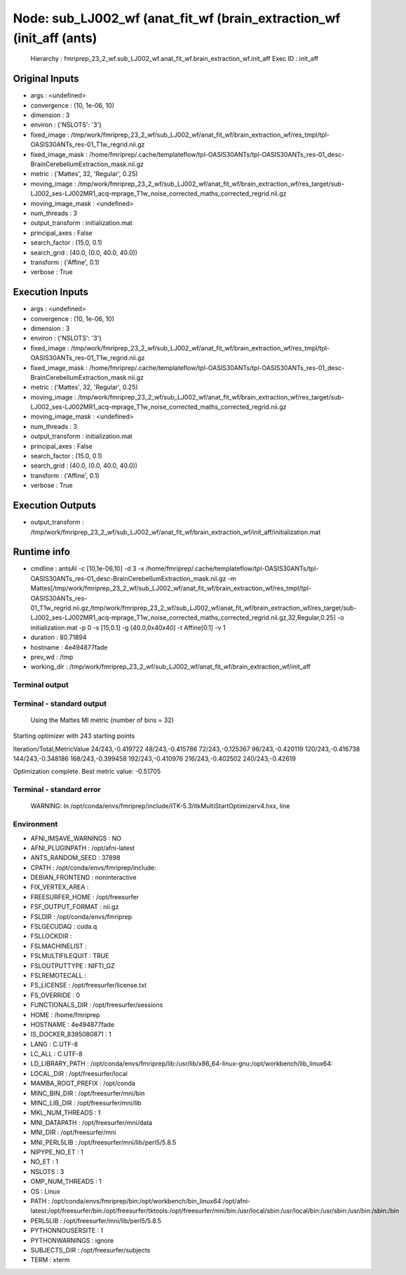 Node: sub_LJ002_wf (anat_fit_wf (brain_extraction_wf (init_aff (ants)
=====================================================================


 Hierarchy : fmriprep_23_2_wf.sub_LJ002_wf.anat_fit_wf.brain_extraction_wf.init_aff
 Exec ID : init_aff


Original Inputs
---------------


* args : <undefined>
* convergence : (10, 1e-06, 10)
* dimension : 3
* environ : {'NSLOTS': '3'}
* fixed_image : /tmp/work/fmriprep_23_2_wf/sub_LJ002_wf/anat_fit_wf/brain_extraction_wf/res_tmpl/tpl-OASIS30ANTs_res-01_T1w_regrid.nii.gz
* fixed_image_mask : /home/fmriprep/.cache/templateflow/tpl-OASIS30ANTs/tpl-OASIS30ANTs_res-01_desc-BrainCerebellumExtraction_mask.nii.gz
* metric : ('Mattes', 32, 'Regular', 0.25)
* moving_image : /tmp/work/fmriprep_23_2_wf/sub_LJ002_wf/anat_fit_wf/brain_extraction_wf/res_target/sub-LJ002_ses-LJ002MR1_acq-mprage_T1w_noise_corrected_maths_corrected_regrid.nii.gz
* moving_image_mask : <undefined>
* num_threads : 3
* output_transform : initialization.mat
* principal_axes : False
* search_factor : (15.0, 0.1)
* search_grid : (40.0, (0.0, 40.0, 40.0))
* transform : ('Affine', 0.1)
* verbose : True


Execution Inputs
----------------


* args : <undefined>
* convergence : (10, 1e-06, 10)
* dimension : 3
* environ : {'NSLOTS': '3'}
* fixed_image : /tmp/work/fmriprep_23_2_wf/sub_LJ002_wf/anat_fit_wf/brain_extraction_wf/res_tmpl/tpl-OASIS30ANTs_res-01_T1w_regrid.nii.gz
* fixed_image_mask : /home/fmriprep/.cache/templateflow/tpl-OASIS30ANTs/tpl-OASIS30ANTs_res-01_desc-BrainCerebellumExtraction_mask.nii.gz
* metric : ('Mattes', 32, 'Regular', 0.25)
* moving_image : /tmp/work/fmriprep_23_2_wf/sub_LJ002_wf/anat_fit_wf/brain_extraction_wf/res_target/sub-LJ002_ses-LJ002MR1_acq-mprage_T1w_noise_corrected_maths_corrected_regrid.nii.gz
* moving_image_mask : <undefined>
* num_threads : 3
* output_transform : initialization.mat
* principal_axes : False
* search_factor : (15.0, 0.1)
* search_grid : (40.0, (0.0, 40.0, 40.0))
* transform : ('Affine', 0.1)
* verbose : True


Execution Outputs
-----------------


* output_transform : /tmp/work/fmriprep_23_2_wf/sub_LJ002_wf/anat_fit_wf/brain_extraction_wf/init_aff/initialization.mat


Runtime info
------------


* cmdline : antsAI -c [10,1e-06,10] -d 3 -x /home/fmriprep/.cache/templateflow/tpl-OASIS30ANTs/tpl-OASIS30ANTs_res-01_desc-BrainCerebellumExtraction_mask.nii.gz -m Mattes[/tmp/work/fmriprep_23_2_wf/sub_LJ002_wf/anat_fit_wf/brain_extraction_wf/res_tmpl/tpl-OASIS30ANTs_res-01_T1w_regrid.nii.gz,/tmp/work/fmriprep_23_2_wf/sub_LJ002_wf/anat_fit_wf/brain_extraction_wf/res_target/sub-LJ002_ses-LJ002MR1_acq-mprage_T1w_noise_corrected_maths_corrected_regrid.nii.gz,32,Regular,0.25] -o initialization.mat -p 0 -s [15,0.1] -g [40.0,0x40x40] -t Affine[0.1] -v 1
* duration : 80.71894
* hostname : 4e494877fade
* prev_wd : /tmp
* working_dir : /tmp/work/fmriprep_23_2_wf/sub_LJ002_wf/anat_fit_wf/brain_extraction_wf/init_aff


Terminal output
~~~~~~~~~~~~~~~


 


Terminal - standard output
~~~~~~~~~~~~~~~~~~~~~~~~~~


 Using the Mattes MI metric (number of bins = 32)
Starting optimizer with 243 starting points

Iteration/Total,MetricValue
24/243,-0.419722
48/243,-0.415786
72/243,-0.125367
96/243,-0.420119
120/243,-0.416738
144/243,-0.348186
168/243,-0.399458
192/243,-0.410976
216/243,-0.402502
240/243,-0.42619

Optimization complete. Best metric value: -0.51705


Terminal - standard error
~~~~~~~~~~~~~~~~~~~~~~~~~


 WARNING: In /opt/conda/envs/fmriprep/include/ITK-5.3/itkMultiStartOptimizerv4.hxx, line 


Environment
~~~~~~~~~~~


* AFNI_IMSAVE_WARNINGS : NO
* AFNI_PLUGINPATH : /opt/afni-latest
* ANTS_RANDOM_SEED : 37898
* CPATH : /opt/conda/envs/fmriprep/include:
* DEBIAN_FRONTEND : noninteractive
* FIX_VERTEX_AREA : 
* FREESURFER_HOME : /opt/freesurfer
* FSF_OUTPUT_FORMAT : nii.gz
* FSLDIR : /opt/conda/envs/fmriprep
* FSLGECUDAQ : cuda.q
* FSLLOCKDIR : 
* FSLMACHINELIST : 
* FSLMULTIFILEQUIT : TRUE
* FSLOUTPUTTYPE : NIFTI_GZ
* FSLREMOTECALL : 
* FS_LICENSE : /opt/freesurfer/license.txt
* FS_OVERRIDE : 0
* FUNCTIONALS_DIR : /opt/freesurfer/sessions
* HOME : /home/fmriprep
* HOSTNAME : 4e494877fade
* IS_DOCKER_8395080871 : 1
* LANG : C.UTF-8
* LC_ALL : C.UTF-8
* LD_LIBRARY_PATH : /opt/conda/envs/fmriprep/lib:/usr/lib/x86_64-linux-gnu:/opt/workbench/lib_linux64:
* LOCAL_DIR : /opt/freesurfer/local
* MAMBA_ROOT_PREFIX : /opt/conda
* MINC_BIN_DIR : /opt/freesurfer/mni/bin
* MINC_LIB_DIR : /opt/freesurfer/mni/lib
* MKL_NUM_THREADS : 1
* MNI_DATAPATH : /opt/freesurfer/mni/data
* MNI_DIR : /opt/freesurfer/mni
* MNI_PERL5LIB : /opt/freesurfer/mni/lib/perl5/5.8.5
* NIPYPE_NO_ET : 1
* NO_ET : 1
* NSLOTS : 3
* OMP_NUM_THREADS : 1
* OS : Linux
* PATH : /opt/conda/envs/fmriprep/bin:/opt/workbench/bin_linux64:/opt/afni-latest:/opt/freesurfer/bin:/opt/freesurfer/tktools:/opt/freesurfer/mni/bin:/usr/local/sbin:/usr/local/bin:/usr/sbin:/usr/bin:/sbin:/bin
* PERL5LIB : /opt/freesurfer/mni/lib/perl5/5.8.5
* PYTHONNOUSERSITE : 1
* PYTHONWARNINGS : ignore
* SUBJECTS_DIR : /opt/freesurfer/subjects
* TERM : xterm

